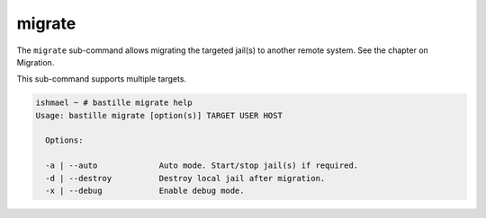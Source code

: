 migrate
=======

The ``migrate`` sub-command allows migrating the  targeted jail(s) to
another remote system. See the chapter on Migration.

This sub-command supports multiple targets.

.. code-block:: shell

  ishmael ~ # bastille migrate help
  Usage: bastille migrate [option(s)] TARGET USER HOST

    Options:

    -a | --auto             Auto mode. Start/stop jail(s) if required.
    -d | --destroy          Destroy local jail after migration.
    -x | --debug            Enable debug mode.
